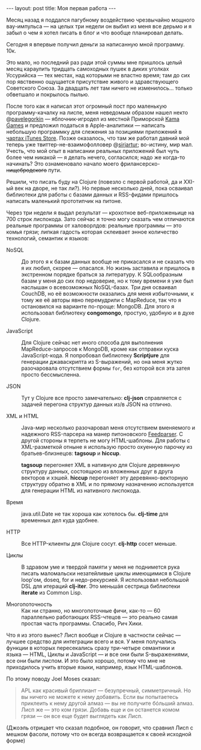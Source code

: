 #+OPTIONS: H:3 num:nil toc:nil \n:nil @:t ::t |:t ^:t -:t f:t *:t TeX:t LaTeX:nil skip:nil d:t tags:not-in-toc
#+STARTUP: SHOWALL INDENT
#+STARTUP: HIDESTARS
#+BEGIN_HTML
---
layout: post
title: Моя первая работа
---
#+END_HTML

Месяц назад я поддался пагубному воздействию чрезвычайно мощного
вау-импульса — на целых три недели он выбил из меня все дерьмо и я
забыл о чем я хотел писать в блог и что вообще планировал делать.

Сегодня я впервые получил деньги за написанную мной программу. 10к.

Это мало, но последний раз ради этой суммы мне пришлось целый месяц
караулить тридцать самоходных пушек в диких уголках Уссурийска — тех
местах, над которыми не властно время; там до сих пор явственно
ощущается присутствие живого и здравствующего Советского Союза. За
двадцать лет там ничего не изменилось... только обветшало и покрылось
пылью.

После того как я написал этот огромный пост про маленькую
программу-качалку на лиспе, меня неведомым образом нашел некто
@[[http://twitter.com/#!/pavelegorkin][pavelegorkin]] — яблочник-игродел из местной Приморской [[http://kamagames.com/][Kama Games]] и
предложил податься в Apple-аналитики — написать небольшую программку
для слежения за позициями приложений в [[http://www.apple.com/itunes/charts/paid-apps/][чартах iTunes Store]]. Позже
оказалось, что там же работал давний мой теперь уже
твиттер-не-взаимофолловер @[[http://twitter.com/#!/sirjartur][sirjartur]]; во-истину, мир мал. Учесть, что
мой опыт в написании реальных приложений был чуть более чем никакой —
я делать нечего, согласился; надо же когда-то начинать? Это
ознаменовало начало моего фрилансерско- +нищебродского+ пути.

Решили, что писать буду на Clojure (повезло с первой работой, да и
XXI-ый век на дворе, не так ли?). Но первые несколько дней, пока
осваивал библиотеки для работы с базами данных и RSS-фидами пришлось
написать маленький прототипчик на питоне.

Через три недели я выдал результат — крохотное веб-приложеньице на 700
строк лиспокода. Зато сейчас я точно могу сказать чем отличаются
реальные программы от халоворлдов: реальные программы — это комья
грязи; липкая гадость которая склеивает энное количество технологий,
семантик и языков:

- NoSQL :: До этого я к базам данных вообще не прикасался и не сказать
           что я их любил, скорее — опасался. Но жизнь заставила и
           пришлось в экстренном порядке браться за литературу. К
           SQLообразным базам у меня до сих пор недоверие, но к тому
           времени я уже был наслышан о всевозможных NoSQL-базах. Три
           дня осваивал CouchDB, но её возможности оказались для меня
           избыточными, к тому же её авторы явно перемудрили с
           MapReduce, так что я остановился на варианте по-проще:
           MongoDB. Для этого я использовал библиотеку *congomongo*,
           простую, удобную и в духе Clojure.

- JavaScript :: Для Clojure сейчас нет иного способа для выполнения
                MapReduce-запросов к MongoDB, кроме как отправки куска
                JavaScript-кода. Я попробовал библиотеку *Scriptjure*
                для генерации джаваскрипта из S-выражений, но она
                меня жутко разочаровала отсутствием формы =for=, без
                которой вся эта затея просто бессмысленна.

- JSON :: Тут у Clojure все просто замечательно: *clj-json*
          справляется с задачей перегона структур данных из/в JSON на
          отлично.

- XML и HTML :: Java-мир несколько разочаровал меня отсутствием
                вменяемого и надежного RSS-парсера на манер
                питоновского [[http://feedparser.org][Feedparser]]. С другой стороны я терпеть не
                могу HTML-шаблоны. Для работы с XML-разметкой отныне я
                использую просто охуенную парочку из
                братьев-близнецов: *tagsoup* и *hiccup*.

                *tagsoup* перегоняет XML в нативную для Clojure
                деревянную структуру данных, состоящюю из вложенных
                друг в друга векторов и хэшей. *hiccup* перегоняет эту
                деревянно-векторную структуру обратно в XML и по
                прямому назначению используется для генерации HTML из
                нативного лиспокода.

- Время :: java.util.Date не так хороша как хотелось бы. *clj-time*
           для временных дел куда удобнее.

- HTTP :: Все HTTP-клиенты для Clojure сосут. *clj-http* сосет
          меньше.

- Циклы :: В здравом уме и твердой памяти у меня не поднимется рука
           писать маломальски незатейливые циклы имеющимися в Clojure
           loop'ом, doseq, for и недо-рекурсией. Я использовал
           небольшой DSL для итераций *clj-iter*. Это меньшáя сестрица
           библиотеки *iterate* из Common Lisp.

- Многопоточность :: Как ни странно, но многопоточные фичи, как-то —
     60 параллельно работающих RSS-чтецов — это реально самая простая
     часть программы. Спасибо, Рич Хики.

Что я из этого вынес? Лисп вообще и Clojure в частности сейчас —
лучшее средство для интеграции всего и вся. У меня получались функции
в которых пересекались сразу три-четыре семантики и языка — HTML,
Циклы и JavaScript — и все они были S-выражениями, все они были
лиспом. И это было хорошо, потому что мне не приходилось учить вторые
языки, например, язык HTML-шаблонов.

По этому поводу Joel Moses сказал:

#+begin_quote
APL как красивый бриллиант — безупречный, симметричный. Но вы ничего
не можете к нему добавить. Если вы попытаетесь приклеить к нему другой
алмаз — вы не получите бóльший алмаз. Лисп же — это ком грязи. Добавь
еще и он останется комом грязи — он все еще будет выглядеть как Лисп.
#+end_quote

(Джоэль отрицает что сказал подобное, он говорит, что сравнил Лисп с
мешком фасоли, потому что он всегда возвращается к своей исходной форме)
